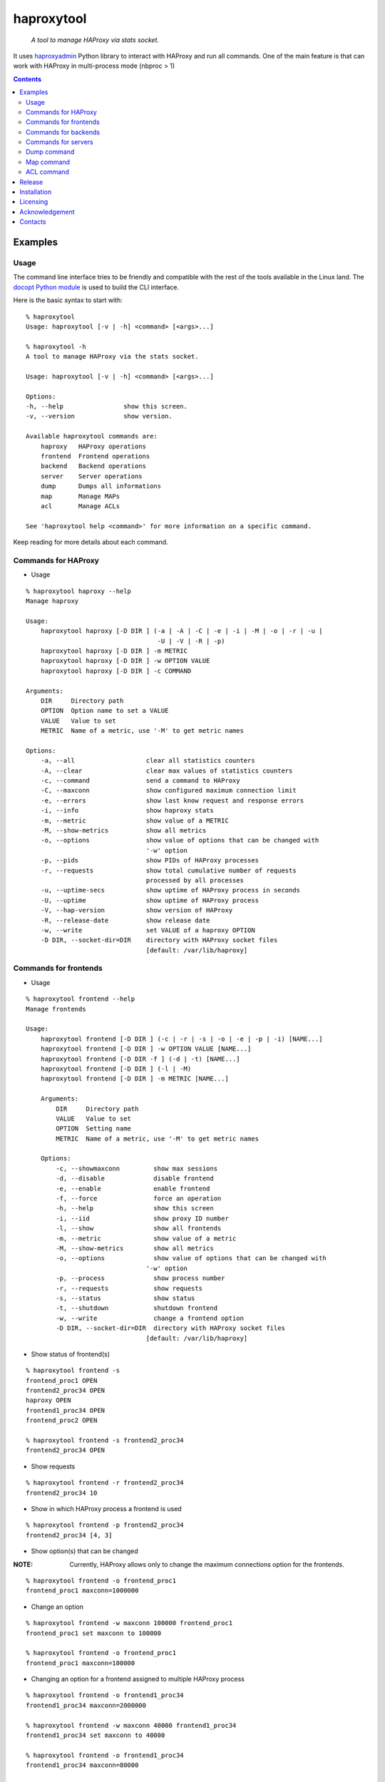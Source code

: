 .. haproxytool
.. README.rst

haproxytool
===========

    *A tool to manage HAProxy via stats socket.*

It uses `haproxyadmin <https://github.com/unixsurfer/haproxyadmin>`_
Python library to interact with HAProxy and run all commands.
One of the main feature is that can work with HAProxy in multi-process mode (nbproc > 1)

.. contents::

Examples
--------

Usage
~~~~~

The command line interface tries to be friendly and compatible with the rest of
the tools available in the Linux land. The `docopt Python module
<https://pypi.python.org/pypi/docopt>`_ is used to build the CLI interface.

Here is the basic syntax to start with::

    % haproxytool
    Usage: haproxytool [-v | -h] <command> [<args>...]

    % haproxytool -h
    A tool to manage HAProxy via the stats socket.

    Usage: haproxytool [-v | -h] <command> [<args>...]

    Options:
    -h, --help                show this screen.
    -v, --version             show version.

    Available haproxytool commands are:
        haproxy   HAProxy operations
        frontend  Frontend operations
        backend   Backend operations
        server    Server operations
        dump      Dumps all informations
        map       Manage MAPs
        acl       Manage ACLs

    See 'haproxytool help <command>' for more information on a specific command.

Keep reading for more details about each command.

Commands for HAProxy
~~~~~~~~~~~~~~~~~~~~~~

* Usage

::

    % haproxytool haproxy --help
    Manage haproxy

    Usage:
        haproxytool haproxy [-D DIR ] (-a | -A | -C | -e | -i | -M | -o | -r | -u |
                                       -U | -V | -R | -p)
        haproxytool haproxy [-D DIR ] -m METRIC
        haproxytool haproxy [-D DIR ] -w OPTION VALUE
        haproxytool haproxy [-D DIR ] -c COMMAND

    Arguments:
        DIR     Directory path
        OPTION  Option name to set a VALUE
        VALUE   Value to set
        METRIC  Name of a metric, use '-M' to get metric names

    Options:
        -a, --all                   clear all statistics counters
        -A, --clear                 clear max values of statistics counters
        -c, --command               send a command to HAProxy
        -C, --maxconn               show configured maximum connection limit
        -e, --errors                show last know request and response errors
        -i, --info                  show haproxy stats
        -m, --metric                show value of a METRIC
        -M, --show-metrics          show all metrics
        -o, --options               show value of options that can be changed with
                                    '-w' option
        -p, --pids                  show PIDs of HAProxy processes
        -r, --requests              show total cumulative number of requests
                                    processed by all processes
        -u, --uptime-secs           show uptime of HAProxy process in seconds
        -U, --uptime                show uptime of HAProxy process
        -V, --hap-version           show version of HAProxy
        -R, --release-date          show release date
        -w, --write                 set VALUE of a haproxy OPTION
        -D DIR, --socket-dir=DIR    directory with HAProxy socket files
                                    [default: /var/lib/haproxy]

Commands for frontends
~~~~~~~~~~~~~~~~~~~~~~

* Usage

::

    % haproxytool frontend --help
    Manage frontends

    Usage:
        haproxytool frontend [-D DIR ] (-c | -r | -s | -o | -e | -p | -i) [NAME...]
        haproxytool frontend [-D DIR ] -w OPTION VALUE [NAME...]
        haproxytool frontend [-D DIR -f ] (-d | -t) [NAME...]
        haproxytool frontend [-D DIR ] (-l | -M)
        haproxytool frontend [-D DIR ] -m METRIC [NAME...]

        Arguments:
            DIR     Directory path
            VALUE   Value to set
            OPTION  Setting name
            METRIC  Name of a metric, use '-M' to get metric names

        Options:
            -c, --showmaxconn         show max sessions
            -d, --disable             disable frontend
            -e, --enable              enable frontend
            -f, --force               force an operation
            -h, --help                show this screen
            -i, --iid                 show proxy ID number
            -l, --show                show all frontends
            -m, --metric              show value of a metric
            -M, --show-metrics        show all metrics
            -o, --options             show value of options that can be changed with
                                    '-w' option
            -p, --process             show process number
            -r, --requests            show requests
            -s, --status              show status
            -t, --shutdown            shutdown frontend
            -w, --write               change a frontend option
            -D DIR, --socket-dir=DIR  directory with HAProxy socket files
                                    [default: /var/lib/haproxy]

* Show status of frontend(s)

::

    % haproxytool frontend -s
    frontend_proc1 OPEN
    frontend2_proc34 OPEN
    haproxy OPEN
    frontend1_proc34 OPEN
    frontend_proc2 OPEN

    % haproxytool frontend -s frontend2_proc34
    frontend2_proc34 OPEN

* Show requests

::

    % haproxytool frontend -r frontend2_proc34
    frontend2_proc34 10

* Show in which HAProxy process a frontend is used

::

    % haproxytool frontend -p frontend2_proc34
    frontend2_proc34 [4, 3]

* Show option(s) that can be changed

:NOTE: Currently, HAProxy allows only to change the maximum connections option for the frontends.

::

    % haproxytool frontend -o frontend_proc1
    frontend_proc1 maxconn=1000000

* Change an option

::

    % haproxytool frontend -w maxconn 100000 frontend_proc1
    frontend_proc1 set maxconn to 100000

    % haproxytool frontend -o frontend_proc1
    frontend_proc1 maxconn=100000

* Changing an option for a frontend assigned to multiple HAProxy process

::

    % haproxytool frontend -o frontend1_proc34
    frontend1_proc34 maxconn=2000000

    % haproxytool frontend -w maxconn 40000 frontend1_proc34
    frontend1_proc34 set maxconn to 40000

    % haproxytool frontend -o frontend1_proc34
    frontend1_proc34 maxconn=80000

    % haproxytool frontend -p frontend1_proc34
    frontend1_proc34 [4, 3]

:NOTE: It is not supported to change a option only to one of the HAProxy
    process

:NOTE: The return value of the option is the sum of the values across all
    HAProxy processes

Commands for backends
~~~~~~~~~~~~~~~~~~

* Usage

::

    % haproxytool backend --help
    Manage backends

    Usage:
        haproxytool backend [-D DIR | -h] (-S | -r | -p | -s) [NAME...]
        haproxytool backend [-D DIR | -h] (-l | -M)
        haproxytool backend [-D DIR | -h] -m METRIC [NAME...]

    Arguments:
        DIR     Directory path
        METRIC   Name of a metric, use '-M' to get metric names

    Options:
        -h, --help                show this screen
        -S, --servers             show servers
        -r, --requests            show requests
        -p, --process             show process number
        -s, --status              show status
        -m, --metric              show value of a metric
        -M, --show-metrics        show all metrics
        -l, --show                show all backends
        -D DIR, --socket-dir=DIR  directory with HAProxy socket files
                                  [default: /var/lib/haproxy]

Commands for servers
~~~~~~~~~~~~~~~~~~~~

* Usage

::

    % haproxytool server --help
    Manage servers

    Usage:
        haproxytool server [-D DIR ] (-r | -s | -e | -R | -p | -W | -i | -c | -C |
                                    -S) [--backend=<name>...] [NAME...]
        haproxytool server [-D DIR ] -w VALUE [--backend=<name>...] [NAME...]
        haproxytool server [-D DIR -f ] (-d | -t | -n) [--backend=<name>...] [NAME...]
        haproxytool server [-D DIR ] (-l | -M)
        haproxytool server [-D DIR ] -m METRIC [--backend=<name>...] [NAME...]


    Arguments:
        DIR     Directory path
        VALUE   Value to set
        METRIC  Name of a metric, use '-M' to get metric names

    Options:
        -c, --show-check-code     show check code
        -C, --show-check-status   show check status
        -d, --disable             disable server
        -e, --enable              enable server
        -f, --force               force an operation
        -h, --help                show this screen
        -i, --sid                 show server ID
        -l, --show                show all servers
        -m, --metric              show value of a metric
        -M, --show-metrics        show all metrics
        -n, --drain               drain server
        -p, --process             show process number
        -r, --requests            show requests
        -R, --ready               set server in normal mode
        -s, --status              show status
        -S, --show-last-status    show last check status
        -t, --maintenance         set server in maintenance mode
        -w, --weight              change weight for server
        -W, --get-weight          show weight of server
        -D DIR, --socket-dir=DIR  directory with HAProxy socket files
                                [default: /var/lib/haproxy]

* List all servers

::

    % haproxytool server -l
    # backendname servername
    backend1_proc34                bck1_proc34_srv1
    backend1_proc34                bck1_proc34_srv2
    backend1_proc34                bck_all_srv1
    backend_proc2                  bck_proc2_srv4_proc2
    backend_proc2                  bck_proc2_srv3_proc2
    backend_proc2                  bck_proc2_srv2_proc2
    backend_proc2                  bck_proc2_srv1_proc2
    backend_proc1                  member1_proc1
    backend_proc1                  member2_proc1
    backend_proc1                  bck_all_srv1
    backend2_proc34                bck2_proc34_srv1
    backend2_proc34                bck_all_srv1
    backend2_proc34                bck2_proc34_srv2

* Show status of servers per backend

::

    % haproxytool server -s --backend=backend_proc1
    # backendname servername
    backend_proc1                  bck_all_srv1                               DOWN
    backend_proc1                  member1_proc1                              no check
    backend_proc1                  member2_proc1                              no check


    % haproxytool server -s --backend=backend_proc1 --backend=backend2_proc34
    # backendname servername
    backend_proc1                  member1_proc1                              no check
    backend_proc1                  bck_all_srv1                               DOWN
    backend_proc1                  member2_proc1                              no check
    backend2_proc34                bck2_proc34_srv2                           UP
    backend2_proc34                bck2_proc34_srv1                           no check
    backend2_proc34                bck_all_srv1                               no check

* Show weight of servers across all backends and per backend

::

    % haproxytool server -W bck_all_srv1
    # backendname servername
    backend1_proc34                bck_all_srv1                               1
    backend2_proc34                bck_all_srv1                               1
    backend_proc1                  bck_all_srv1                               100
    pparissis at axilleas in ~/bin

    % haproxytool server -W bck_all_srv1 --backend=backend_proc1 --backend=backend2_proc34
    # backendname servername
    backend_proc1                  bck_all_srv1                               100
    backend2_proc34                bck_all_srv1                               1
    pparissis at axilleas in ~/bin

* Set weight on servers across all backends and per backend

::

    % haproxytool server -w 10 bck_all_srv1
    bck_all_srv1 backend set weight to 10 in backend2_proc34 backend
    bck_all_srv1 backend set weight to 10 in backend1_proc34 backend
    bck_all_srv1 backend set weight to 10 in backend_proc1 backend

    % haproxytool server -w 50 bck_all_srv1 --backend=backend_proc1 --backend=backend2_proc34
    bck_all_srv1 backend set weight to 50 in backend_proc1 backend
    bck_all_srv1 backend set weight to 50 in backend2_proc34 backend
    pparissis at axilleas in ~/bin

* Show requests

::

    % haproxytool server -r bck_all_srv1
    # backendname servername
    backend_proc1                  bck_all_srv1                               0
    backend2_proc34                bck_all_srv1                               2
    backend1_proc34                bck_all_srv1                               10

* List metric names available from the statistics

::

    % haproxytool server -M
    qcur
    qmax
    scur
    smax
    stot
    bin
    bout
    dresp
    econ
    eresp
    wretr
    wredis
    weight
    act
    bck
    chkfail
    chkdown
    lastchg
    downtime
    qlimit
    throttle
    lbtot
    rate
    rate_max
    check_duration
    hrsp_1xx
    hrsp_2xx
    hrsp_3xx
    hrsp_4xx
    hrsp_5xx
    hrsp_other
    cli_abrt
    srv_abrt
    lastsess
    qtime
    ctime
    rtime
    ttime

Please consult `CSV format of HAProxy <http://cbonte.github.io/haproxy-dconv/configuration-1.5.html#9.1>`_ for their
description.

* Show the value of a specific metric

::


    % haproxytool server -m bin bck_all_srv1
    # backendname servername
    backend1_proc34                bck_all_srv1                               760
    backend2_proc34                bck_all_srv1                               152
    backend_proc1                  bck_all_srv1                               0

* Show in which HAProxy process a server is used

::

    % haproxytool server -p bck_all_srv1
    # backendname servername
    backend2_proc34                bck_all_srv1                               [4, 3]
    backend_proc1                  bck_all_srv1                               [1]
    backend1_proc34                bck_all_srv1                               [4, 3]

* Enable/disable a server

::

    % haproxytool server -d bck_all_srv1
    Are you sure we want to disable 3 servers y/n?: y
    bck_all_srv1 disabled in backend1_proc34 backend
    bck_all_srv1 disabled in backend_proc1 backend
    bck_all_srv1 disabled in backend2_proc34 backend

:NOTE: When more than 1 server is about to be disabled, user is prompt to
       confirm the action. Use -f to force disabling servers.

::

    % haproxytool server -s bck_all_srv1
    # backendname servername
    backend_proc1                  bck_all_srv1                               MAINT
    backend2_proc34                bck_all_srv1                               MAINT
    backend1_proc34                bck_all_srv1                               MAINT

    % haproxytool server -e bck_all_srv1
    bck_all_srv1 enabled in backend2_proc34 backend
    bck_all_srv1 enabled in backend1_proc34 backend
    bck_all_srv1 enabled in backend_proc1 backend

    % haproxytool server -s bck_all_srv1
    # backendname servername
    backend1_proc34                bck_all_srv1                               UP
    backend2_proc34                bck_all_srv1                               no check
    backend_proc1                  bck_all_srv1                               DOWN

Dump command
~~~~~~~~~~~~

* Usage

::

    % haproxytool dump --help
    Dump a collection of information about frontends, backends and servers

    Usage:
        haproxytool dump [-fpsh -D DIR ]

    Options:
        -h, --help                show this screen
        -f, --frontends           show frontends
        -b, --backends            show backend
        -s, --servers             show server
        -D DIR, --socket-dir=DIR  directory with HAProxy socket files
                                  [default: /var/lib/haproxy]

Map command
~~~~~~~~~~~~

* Usage

::

    % haproxytool map --help
    Manage MAPs

    Usage:
        haproxytool map [-D DIR | -h] -l
        haproxytool map [-D DIR | -h] (-s | -c ) MAPID
        haproxytool map [-D DIR | -h] -g MAPID KEY
        haproxytool map [-D DIR | -h] (-S | -A) MAPID KEY VALUE
        haproxytool map [-D DIR | -h] -d MAPID KEY


    Arguments:
        DIR     Directory path
        MAPID   ID of the map or file returned by show map
        KEY     ID of key
        VALUE   Value to set

    Options:
        -h, --help                show this screen
        -A, --add                 add a <KEY> entry into the map <MAPID>
        -s, --show                show map
        -g, --get                 lookup the value of a key in the map
        -c, --clear               clear all entries for a map
        -l, --list                list all map ids
        -S, --set                 set a new value for a key in a map
        -d, --delete              delete all the map entries from the map <MAPID>
                                  corresponding to the key <KEY>
        -D DIR, --socket-dir=DIR  directory with HAProxy socket files
                                  [default: /var/lib/haproxy]

* List all MAPIDs

::

    % haproxytool map -l
    # id (file) description
    4 (/etc/haproxy/v-m1-bk) pattern loaded from file '/etc/haproxy/v-m1-bk'
    used by map at file '/etc/haproxy/haproxy.cfg' line 87

* Show the content of a map

::

    % haproxytool map -s 4
    0xb743f0 0 www.foo.com-0
    0xb74460 1 www.foo.com-1

* Add a key to a map

::

    % haproxytool map -A 4 3 www.goo.com
    key was added successfully

    % haproxytool map -s 4
    0xb743f0 0 www.foo.com-0
    0xb74460 1 www.foo.com-1
    0x28f0f50 3 www.goo.com

* Delete an entry from a map

::

    % haproxytool map -d 4 3
    key was deleted successfully

    % haproxytool map -s 4
    0xb743f0 0 www.foo.com-0
    0xb74460 1 www.foo.com-1

* Set a value for a key in a map

::

    % haproxytool map -S 4 1 bar.com
    value was set successfully

    % haproxytool map -s 4
    0xb743f0 0 www.foo.com-0
    0xb74460 1 bar.com

* Clear all entries of a map

::

    % haproxytool map -c 4
    all entries of map were cleared successfully

    % haproxytool map -s 4

    %

:NOTE: Currently, HAProxy doesn't allow to create new MAPs via the stats socket.

ACL command
~~~~~~~~~~~

* Usage

::

    % haproxytool acl --help
    Manage ACLs

    Usage:
        haproxytool acl [-D DIR | -h] -l
        haproxytool acl [-D DIR | -h] (-c | -s) ACLID
        haproxytool acl [-D DIR | -h] (-A | -g ) ACLID VALUE
        haproxytool acl [-D DIR | -h] -d ACLID KEY


    Arguments:
        DIR     Directory path
        ACLID   ID of the acl or file returned by show acl
        VALUE   Value to set
        KEY     Key ID of ACL value/pattern

    Options:
        -h, --help                show this screen
        -A, --add                 add a <KEY> entry into the acl <ACLID>
        -s, --show                show acl
        -g, --get                 lookup the value of a key in the acl
        -c, --clear               clear all entries for a acl
        -l, --list                list all acl ids
        -d, --delete              delete all the acl entries from the acl <ACLID>
                                corresponding to the key <KEY>
        -D DIR, --socket-dir=DIR  directory with HAProxy socket files
                                [default: /var/lib/haproxy]

* List all ACLIDs

::


    % haproxytool acl -D /run/haproxy -l
    # id (file) description
    0 (/etc/haproxy/wl_stats) pattern loaded from file '/etc/haproxy/wl_stats' used by acl at file '/etc/haproxy/haproxy.cfg' line 55
    1 () acl 'src' file '/etc/haproxy/haproxy.cfg' line 55
    2 (/etc/haproxy/bl_frontend) pattern loaded from file '/etc/haproxy/bl_frontend' used by acl at file '/etc/haproxy/haproxy.cfg' line 85
    3 () acl 'src' file '/etc/haproxy/haproxy.cfg' line 85
    5 () acl 'ssl_fc' file '/etc/haproxy/haproxy.cfg' line 88
    6 () acl 'req.cook' file '/etc/haproxy/haproxy.cfg' line 101
    7 () acl 'req.cook' file '/etc/haproxy/haproxy.cfg' line 102
    8 () acl 'req.cook' file '/etc/haproxy/haproxy.cfg' line 103

* Show the content of a acl

::

    % haproxytool acl -D /run/haproxy -s 2
    0x2115c90 11.155.183.41
    0x3e92f80 10.10.10.10

* Add an entry in a acl

::

    % haproxytool acl -D /run/haproxy --add 2 12.12.12.0
    value was added successfully

    % haproxytool acl -D /run/haproxy -s 2
    0x2115c90 11.155.183.41
    0x3e92f80 10.10.10.10
    0x21341e0 12.12.12.0

* Delete an entry from acl

::

    % haproxytool acl -D /run/haproxy --delete 2 12.12.12.0
    key was deleted successfully

    % haproxytool acl -D /run/haproxy -s 2
    0x2115c90 11.155.183.41
    0x3e92f80 10.10.10.10

* Lookup entries in acl for debugging purposes

::

    % haproxytool acl -D /run/haproxy -g 2 11.155.183.41
    type=ip, case=sensitive, match=yes, idx=tree, pattern="11.155.183.41"

    %haproxytool acl -D /run/haproxy -g 2 11.155.183.0
    type=ip, case=sensitive, match=no

* Clear all entries from a acl

::

    % haproxytool acl -D /run/haproxy -s 2
    0x2115c90 11.155.183.41
    0x3e92f80 10.10.10.10

    % haproxytool acl -D /run/haproxy -c 2
    all entries of acl were cleared successfully

    % haproxytool acl -D /run/haproxy -s 2

    %

Release
-------

To make a release you should first create a signed tag, pbr will use this for the version number::

   git tag -s 0.0.9 -m 'bump release'
   git push --tags

Create the source distribution archive (the archive will be placed in the **dist** directory)::

   python setup.py sdist

Installation
------------

From Source::

   sudo python setup.py install

Build (source) RPMs::

   python setup.py clean --all; python setup.py bdist_rpm

Booking.com instructions::

   python setup.py clean --all
   python setup.py sdist

Build a source archive for manual installation::

   python setup.py sdist

Licensing
---------

Apache 2.0

Acknowledgement
---------------
This program was originally developed for Booking.com.  With approval
from Booking.com, the code was generalised and published as Open Source
on github, for which the author would like to express his gratitude.

Contacts
--------

**Project website**: https://github.com/unixsurfer/haproxytool

**Author**: Pavlos Parissis <pavlos.parissis@gmail.com>
